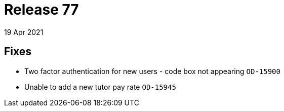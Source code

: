 = Release 77
19 Apr 2021

== Fixes
* Two factor authentication for new users - code box not appearing `OD-15900`
* Unable to add a new tutor pay rate `OD-15945`